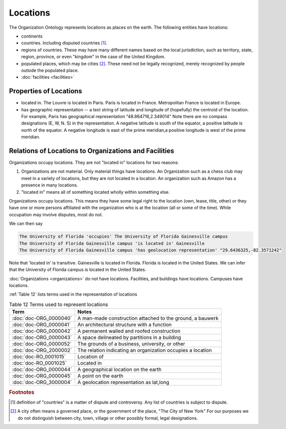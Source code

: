 .. _locations:

.. index:: Locations

Locations
=========

The Organization Ontology represents locations as places on the earth.  The following
entities have locations:

- continents
- countries.  Including disputed countries [1]_.
- regions of countries.  These may have many different names based on the local
  jurisdiction, such as territory, state, region, province, or even "kingdom" in the
  case of the United Kingdom.
- populated places, which may be cities [2]_.  These need not be legally recognized,
  merely recognized by people outside the populated place.
- :doc:`facilities <facilities>`

Properties of Locations
-----------------------

- located in.  The Louvre is located in Paris.  Paris is located in France.  Metropolitan 
  France is located in Europe.
- has geographic representation -- a text string of latitude and longitude of (hopefully)
  the centroid of the location.  For example, Paris has geographical representation
  "48.864716,2.349014"  Note there are no compass designations (E, W, N. S) in the 
  representation. A negative latitude is south of the equator, a positive latitude is
  north of the equator.  A negative longitude is east of the prime meridian,a positive
  longitude is west of the prime meridian.
   
Relations of Locations to Organizations and Facilities
------------------------------------------------------

Organizations occupy locations.  They are not "located in" locations for two reasons:

1.  Organizations are not material.  Only material things have locations.  An Organization
    such as a chess club may meet in a variety of locations, but they are not located
    in a location.  An organization such as Amazon has a presence in many locations.
2.  "located in" means all of something located wholly within something else.

Organizations occupy locations.  This means they have some legal right to the location 
(own, lease, title, other) or they have one or more persons affiliated with the 
organization who is at the location (all or some of the time). While
occupation may involve disputes, most do not.

We can then say

.. code-block::

  The University of Florida 'occupies' The University of Florida Gainesville campus
  The University of Florida Gainesville campus 'is located in' Gainesville
  The University of Florida Gainesville campus 'has geolocation representation' "29.6436325,-82.3571242" 
  
Note that 'located in' is transitive.  Gainesville is located in Florida.  Florida is 
located in the United States.  We can infer that the University of Florida campus is 
located in the United States.

:doc:`Organizations <organizations>` do not have locations.  Facilities, and buildings 
have locations. Campuses have locations.

:ref:`Table 12` lists terms used in the representation of locations

.. _Table 12:

.. table:: Table 12 Terms used to represent locations

    ======================    ===========================================================
    Term                      Notes
    ======================    ===========================================================
    :doc:`doc-ORG_0000040`    A man-made construction attached to the ground, a bauwerk
    :doc:`doc-ORG_0000041`    An architectural structure with a function
    :doc:`doc-ORG_0000042`    A permanent walled and roofed construction
    :doc:`doc-ORG_0000043`    A space delineated by partitions in a building
    :doc:`doc-ORG_0000052`    The grounds of a business, university, or other
    :doc:`doc-ORG_2000002`    The relation indicating an organization occupies a location
    :doc:`doc-RO_0001015`     Location of
    :doc:`doc-RO_0001025`     Located in
    :doc:`doc-ORG_0000044`    A geographical location on the earth
    :doc:`doc-ORG_0000045`    A point on the earth
    :doc:`doc-ORG_3000004`    A geolocation representation as lat,long
    ======================    ===========================================================

.. rubric:: Footnotes
  
.. [1] definition of "countries" is a matter of dispute and controversy.  Any list of
   countries is subject to dispute.

.. [2] A city often means a governed place, or the government of the place, "The City
   of New York"  For our purposes we do not distinguish between city, town, village or
   other possibly formal, legal designations.